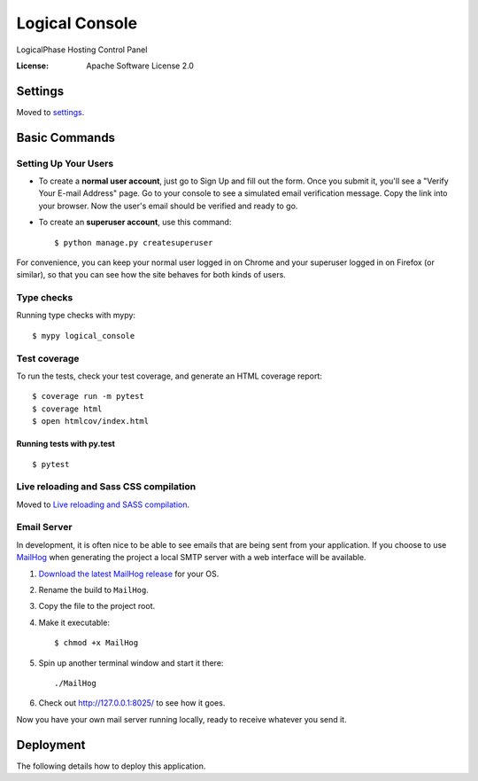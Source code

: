 Logical Console
===============

LogicalPhase Hosting Control Panel

.. image:: https://img.shields.io/badge/built%20with-Cookiecutter%20Django-ff69b4.svg
     :target: https://github.com/pydanny/cookiecutter-django/
     :alt: Built with Cookiecutter Django
.. image:: https://img.shields.io/badge/code%20style-black-000000.svg
     :target: https://github.com/ambv/black
     :alt: Black code style


:License: Apache Software License 2.0


Settings
--------

Moved to settings_.

.. _settings: http://cookiecutter-django.readthedocs.io/en/latest/settings.html

Basic Commands
--------------

Setting Up Your Users
^^^^^^^^^^^^^^^^^^^^^

* To create a **normal user account**, just go to Sign Up and fill out the form. Once you submit it, you'll see a "Verify Your E-mail Address" page. Go to your console to see a simulated email verification message. Copy the link into your browser. Now the user's email should be verified and ready to go.

* To create an **superuser account**, use this command::

    $ python manage.py createsuperuser

For convenience, you can keep your normal user logged in on Chrome and your superuser logged in on Firefox (or similar), so that you can see how the site behaves for both kinds of users.

Type checks
^^^^^^^^^^^

Running type checks with mypy:

::

  $ mypy logical_console

Test coverage
^^^^^^^^^^^^^

To run the tests, check your test coverage, and generate an HTML coverage report::

    $ coverage run -m pytest
    $ coverage html
    $ open htmlcov/index.html

Running tests with py.test
~~~~~~~~~~~~~~~~~~~~~~~~~~

::

  $ pytest

Live reloading and Sass CSS compilation
^^^^^^^^^^^^^^^^^^^^^^^^^^^^^^^^^^^^^^^

Moved to `Live reloading and SASS compilation`_.

.. _`Live reloading and SASS compilation`: http://cookiecutter-django.readthedocs.io/en/latest/live-reloading-and-sass-compilation.html




Email Server
^^^^^^^^^^^^

In development, it is often nice to be able to see emails that are being sent from your application. If you choose to use `MailHog`_ when generating the project a local SMTP server with a web interface will be available.

#. `Download the latest MailHog release`_ for your OS.

#. Rename the build to ``MailHog``.

#. Copy the file to the project root.

#. Make it executable: ::

    $ chmod +x MailHog

#. Spin up another terminal window and start it there: ::

    ./MailHog

#. Check out `<http://127.0.0.1:8025/>`_ to see how it goes.

Now you have your own mail server running locally, ready to receive whatever you send it.

.. _`Download the latest MailHog release`: https://github.com/mailhog/MailHog/releases

.. _mailhog: https://github.com/mailhog/MailHog



Deployment
----------

The following details how to deploy this application.




